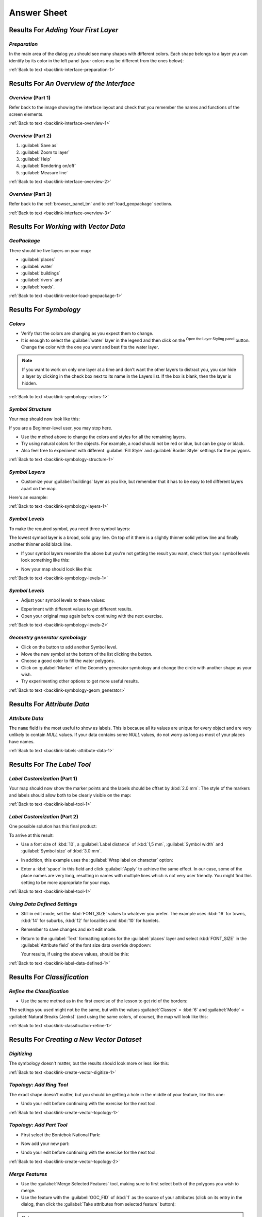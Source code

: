 .. only:: html

   |updatedisclaimer|

Answer Sheet
===============================================================================

|RF| *Adding Your First Layer*
-------------------------------------------------------------------------------

.. _interface-preparation-1:

|basic| *Preparation*
...............................................................................

In the main area of the dialog you should see many shapes with different
colors. Each shape belongs to a layer you can identify by its color in the
left panel (your colors may be different from the ones below):

.. image:: img/basic_map.png
   :align: center

:ref:`Back to text <backlink-interface-preparation-1>`


|RF| *An Overview of the Interface*
-------------------------------------------------------------------------------

.. _interface-overview-1:

|basic| *Overview* (Part 1)
...............................................................................

Refer back to the image showing the interface layout and check that you
remember the names and functions of the screen elements.

:ref:`Back to text <backlink-interface-overview-1>`


.. _interface-overview-2:

|basic| *Overview* (Part 2)
...............................................................................

#. :guilabel:`Save as`
#. :guilabel:`Zoom to layer`
#. :guilabel:`Help`
#. :guilabel:`Rendering on/off`
#. :guilabel:`Measure line`

:ref:`Back to text <backlink-interface-overview-2>`

.. _interface-overview-3:

|basic| *Overview* (Part 3)
...............................................................................

Refer back to the :ref:`browser_panel_tm` and to :ref:`load_geopackage` sections.

:ref:`Back to text <backlink-interface-overview-3>`

|RF| *Working with Vector Data*
-------------------------------------------------------------------------------

.. _vector-load-geopackage-1:

|basic| *GeoPackage*
...............................................................................

There should be five layers on your map:

* :guilabel:`places`
* :guilabel:`water`
* :guilabel:`buildings`
* :guilabel:`rivers` and
* :guilabel:`roads`.

:ref:`Back to text <backlink-vector-load-geopackage-1>`


|RF| *Symbology*
-------------------------------------------------------------------------------

.. _symbology-colors-1:

|basic| *Colors*
...............................................................................

* Verify that the colors are changing as you expect them to change.
* It is enough to select the :guilabel:`water` layer in the legend and then click
  on the |symbology|:sup:`Open the Layer Styling panel` button. Change the color
  with the one you want and best fits the water layer.

.. image:: img/answer_water_blue.png
   :align: center

.. note::  If you want to work on only one layer at a time and don't want the
   other layers to distract you, you can hide a layer by clicking in the check
   box next to its name in the Layers list. If the box is blank, then the layer
   is hidden.

:ref:`Back to text <backlink-symbology-colors-1>`


.. _symbology-structure-1:

|basic| *Symbol Structure*
...............................................................................

Your map should now look like this:

.. image:: img/answer_symbology1.png
   :align: center

If you are a Beginner-level user, you may stop here.

* Use the method above to change the colors and styles for all the remaining
  layers.
* Try using natural colors for the objects. For example, a road should not be
  red or blue, but can be gray or black.
* Also feel free to experiment with different :guilabel:`Fill Style` and
  :guilabel:`Border Style` settings for the polygons.

:ref:`Back to text <backlink-symbology-structure-1>`


.. _symbology-layers-1:

|moderate| *Symbol Layers*
...............................................................................

* Customize your :guilabel:`buildings` layer as you like, but remember that it
  has to be easy to tell different layers apart on the map.

Here's an example:

.. image:: img/answer_buildings_symbology.png
   :align: center

:ref:`Back to text <backlink-symbology-layers-1>`


.. _symbology-levels-1:

|moderate| *Symbol Levels*
...............................................................................

To make the required symbol, you need three symbol layers:

.. image:: img/answer_road_symbology.png
   :align: center

The lowest symbol layer is a broad, solid gray line. On top of it there is a
slightly thinner solid yellow line and finally another thinner solid black line.

* If your symbol layers resemble the above but you're not getting the result
  you want, check that your symbol levels look something like this:

  .. image:: img/answer_road_symbol_levels.png
     :align: center

* Now your map should look like this:

  .. image:: img/target_road_symbology.png
     :align: center

:ref:`Back to text <backlink-symbology-levels-1>`


.. _symbology-levels-2:

|hard| *Symbol Levels*
...............................................................................

* Adjust your symbol levels to these values:

.. image:: img/answer_road_symbol_layers.png
   :align: center

* Experiment with different values to get different results.
* Open your original map again before continuing with the next exercise.

:ref:`Back to text <backlink-symbology-levels-2>`


.. _symbology-geom_generator:

|hard| *Geometry generator symbology*
...............................................................................

* Click on the |signPlus| button to add another Symbol level.
* Move the new symbol at the bottom of the list clicking the |arrowDown| button.
* Choose a good color to fill the water polygons.
* Click on :guilabel:`Marker` of the Geometry generator symbology and change the
  circle with another shape as your wish.
* Try experimenting other options to get more useful results.

:ref:`Back to text <backlink-symbology-geom_generator>`

|RF| *Attribute Data*
-------------------------------------------------------------------------------

.. _labels-attribute-data-1:

|basic| *Attribute Data*
...............................................................................

The ``name`` field is the most useful to show as labels. This is because all its
values are unique for every object and are very unlikely to contain *NULL*
values. If your data contains some *NULL* values, do not worry as long as most
of your places have names.

:ref:`Back to text <backlink-labels-attribute-data-1>`


|RF| *The Label Tool*
-------------------------------------------------------------------------------

.. _label-tool-1:

|moderate| *Label Customization* (Part 1)
...............................................................................

Your map should now show the marker points and the labels should be offset by
:kbd:`2.0 mm`: The style of the markers and labels should allow both to be
clearly visible on the map:

.. image:: img/customised_labels_one.png
   :align: center

:ref:`Back to text <backlink-label-tool-1>`


.. _label-tool-2:

|moderate| *Label Customization* (Part 2)
...............................................................................

One possible solution has this final product:

.. image:: img/possible_outcome_map.png
   :align: center

To arrive at this result:

* Use a font size of :kbd:`10`, a :guilabel:`Label
  distance` of :kbd:`1,5 mm`, :guilabel:`Symbol width` and
  :guilabel:`Symbol size` of :kbd:`3.0 mm`.
* In addition, this example uses the :guilabel:`Wrap label on character`
  option:

  .. image:: img/wrap_character_settings.png
     :align: center

* Enter a :kbd:`space` in this field and click :guilabel:`Apply` to achieve the
  same effect. In our case, some of the place names are very long, resulting in
  names with multiple lines which is not very user friendly. You might find this
  setting to be more appropriate for your map.

:ref:`Back to text <backlink-label-tool-1>`


.. _label-data-defined-1:

|hard| *Using Data Defined Settings*
...............................................................................

* Still in edit mode, set the :kbd:`FONT_SIZE` values to whatever you prefer.
  The example uses :kbd:`16` for towns, :kbd:`14` for suburbs, :kbd:`12` for
  localities and :kbd:`10` for hamlets.
* Remember to save changes and exit edit mode.
* Return to the :guilabel:`Text` formatting options for the :guilabel:`places`
  layer and select :kbd:`FONT_SIZE` in the :guilabel:`Attribute field` of the
  font size data override dropdown:

  .. image:: img/font_size_override.png
     :align: center

  Your results, if using the above values, should be this:

  .. image:: img/font_override_results.png
     :align: center

:ref:`Back to text <backlink-label-data-defined-1>`


|RF| *Classification*
-------------------------------------------------------------------------------

.. _classification-refine-1:

|moderate| *Refine the Classification*
...............................................................................

* Use the same method as in the first exercise of the lesson to get rid of the
  borders:

  .. image:: img/gradient_map_no_pen.png
     :align: center

The settings you used might not be the same, but with the values
:guilabel:`Classes` = :kbd:`6` and :guilabel:`Mode` = :guilabel:`Natural Breaks
(Jenks)` (and using the same colors, of course), the map will look like this:

.. image:: img/gradient_map_new_mode.png
   :align: center

:ref:`Back to text <backlink-classification-refine-1>`


|RF| *Creating a New Vector Dataset*
-------------------------------------------------------------------------------

.. _create-vector-digitize-1:

|basic| *Digitizing*
...............................................................................

The symbology doesn't matter, but the results should look more or less like
this:

.. image:: img/routes_layer_result.png
   :align: center

:ref:`Back to text <backlink-create-vector-digitize-1>`


.. _create-vector-topology-1:

|moderate| *Topology: Add Ring Tool*
...............................................................................

The exact shape doesn't matter, but you should be getting a hole in the middle
of your feature, like this one:

.. image:: img/ring_tool_result.png
   :align: center

* Undo your edit before continuing with the exercise for the next tool.

:ref:`Back to text <backlink-create-vector-topology-1>`


.. _create-vector-topology-2:

|moderate| *Topology: Add Part Tool*
...............................................................................

* First select the |largeLandUseArea|:

.. image:: img/park_selected.png
   :align: center

* Now add your new part:

.. image:: img/new_park_area.png
   :align: center

* Undo your edit before continuing with the exercise for the next tool.

:ref:`Back to text <backlink-create-vector-topology-2>`


.. _create-vector-topology-4:

|hard| *Merge Features*
...............................................................................

* Use the :guilabel:`Merge Selected Features` tool, making sure to first select
  both of the polygons you wish to merge.
* Use the feature with the :guilabel:`OGC_FID` of :kbd:`1` as the source of your
  attributes (click on its entry in the dialog, then click the :guilabel:`Take
  attributes from selected feature` button):

.. note:: If you're using a different dataset, it is highly likely that your
   original polygon's :guilabel:`OGC_FID` will not be :kbd:`1`. Just choose the
   feature which has an :guilabel:`OGC_FID`.

  .. image:: img/merge_feature_dialog.png
     :align: center

.. Note:: Using the :guilabel:`Merge Attributes of Selected Features` tool
  will keep the geometries distinct, but give them the same attributes.

:ref:`Back to text <backlink-create-vector-topology-4>`


.. _create-vector-forms-1:

|moderate| *Forms*
...............................................................................

For the :guilabel:`TYPE`, there is obviously a limited amount of types that a
road can be, and if you check the attribute table for this layer, you'll see
that they are predefined.

* Set the widget to :guilabel:`Value Map` and click
  :guilabel:`Load Data from Layer`.
* Select :guilabel:`roads` in the :guilabel:`Label` dropdown and
  :guilabel:`highway` for both the :guilabel:`Value` and :guilabel:`Description`
  options:

  .. image:: img/value_map_settings.png
     :align: center

* Click :guilabel:`Ok` three times.
* If you use the :guilabel:`Identify` tool on a street now while edit mode is
  active, the dialog you get should look like this:

  .. image:: img/highway_as_value_map.png
     :align: center

:ref:`Back to text <backlink-create-vector-forms-1>`


|RF| *Vector Analysis*
-------------------------------------------------------------------------------

.. _vector-analysis-basic-1:

|basic| *Distance from High Schools*
...............................................................................

* Your buffer dialog should look like this:

  .. image:: img/schools_buffer_setup.png
     :align: center

  The :guilabel:`Buffer distance` is :guilabel:`1` kilometer.

* The :guilabel:`Segments to approximate` value is set to :guilabel:`20`. This is
  optional, but it's recommended, because it makes the output buffers look
  smoother. Compare this:

  .. image:: img/schools_buffer_5.png
     :align: center

  To this:

  .. image:: img/schools_buffer_6.png
     :align: center

The first image shows the buffer with the :guilabel:`Segments to approximate`
value set to :guilabel:`5` and the second shows the value set to :guilabel:`20`.
In our example, the difference is subtle, but you can see that the buffer's edges
are smoother with the higher value.

:ref:`Back to text <backlink-vector-analysis-basic-1>`

.. _vector-analysis-basic-2:

|basic| *Distance from Restaurants*
...............................................................................

To create the new :guilabel:`houses_restaurants_500m` layer, we go through a two step
process:

* First, create a buffer of 500m around the restaurants and add the layer to
  the map:

  .. image:: img/restaurants_buffer.png
     :align: center

  .. image:: img/restaurants_buffer_result.png
     :align: center

* Next, extract buildings within that buffer area:

  .. image:: img/select_within_restaurants.png
     :align: center

Your map should now show only those buildings which are within 50m of a road,
1km of a school and 500m of a restaurant:

.. image:: img/restaurant_buffer_result.png
   :align: center

:ref:`Back to text <backlink-vector-analysis-basic-2>`

|RF| *Network Analysis*
-------------------------------------------------------------------------------

.. _network-analysis-1:

|moderate| *Fastest path*
-------------------------------------------------------------------------------

Open :menuselection:`Network Analysis --> Shortest Path (Point to Point)` and
fill the dialog as:

.. image:: img/fastest_path_result.png
   :align: center

Make sure that the :guilabel:`Path type to calculate` is ``Fastest``.

Click on :guilabel:`Run` and close the dialog.

Open now the attribute table of the output layer. The :guilabel:`cost` field
contains the travel time between the two points (as fraction of hours):

.. image:: img/fastest_path_attribute.png
   :align: center

:ref:`Back to text <backlink-network_analysis_1>`


|RF| *Raster Analysis*
-------------------------------------------------------------------------------

.. _raster-analysis-1:

|basic| *Calculate Aspect*
...............................................................................

* Set your :guilabel:`DEM (Terrain analysis)` dialog up like this:

  .. image:: img/answer_dem_aspect.png
     :align: center

Your result:

.. image:: img/answer_aspect_result.png
   :align: center

:ref:`Back to text <backlink-raster-analysis-1>`


.. _raster-analysis-2:

|moderate| *Calculate Slope (less than 2 and 5 degrees)*
...............................................................................

* Set your :guilabel:`Raster calculator` dialog up like this:

  .. image:: img/answer_raster_calculator_slope.png
     :align: center

* For the 5 degree version, replace the :kbd:`2` in the expression and file
  name with :kbd:`5`.

Your results:

* 2 degrees:

  .. image:: img/answer_2degree_result.png
     :align: center

* 5 degrees:

  .. image:: img/answer_5degree_result.png
     :align: center

:ref:`Back to text <backlink-raster-analysis-2>`


|RF| *Completing the Analysis*
-------------------------------------------------------------------------------

.. _complete-analysis-1:

|moderate| *Raster to Vector*
...............................................................................

* Open the :guilabel:`Query Builder` by right-clicking on the :guilabel:`all_terrain`
  layer in the :guilabel:`Layers` panel, and selecting the :menuselection:`Properties
  --> Source` tab.
* Then build the query :kbd:`"suitable" = 1`.
* Click :guilabel:`OK` to filter out all the polygons where this condition
  isn't met.

When viewed over the original raster, the areas should overlap perfectly:

.. image:: img/polygonize_raster.png
   :align: center

* You can save this layer by right-clicking on the :guilabel:`all_terrain`
  layer in the :guilabel:`Layers` panel and choosing :guilabel:`Save As...`,
  then continue as per the instructions.

:ref:`Back to text <backlink-complete-analysis-1>`


.. _complete-analysis-2:

|moderate| *Inspecting the Results*
...............................................................................

You may notice that some of the buildings in your :kbd:`new_solution` layer have
been "sliced" by the :guilabel:`Intersect` tool. This shows that only part of the
building - and therefore only part of the property - lies on suitable terrain.
We can therefore sensibly eliminate those buildings from our dataset

:ref:`Back to text <backlink-complete-analysis-2>`


.. _complete-analysis-3:

|moderate| *Refining the Analysis*
...............................................................................

At the moment, your analysis should look something like this:

.. image:: img/new_solution_example.png
   :align: center

Consider a circular area, continuous for 100 meters in all directions.

.. image:: img/circle_100.png
   :align: center

If it is greater than 100 meters in radius, then subtracting 100 meters from
its size (from all directions) will result in a part of it being left in the
middle.

.. image:: img/circle_with_remainder.png
   :align: center

Therefore, you can run an *interior buffer* of 100 meters on your existing
:guilabel:`suitable_terrain` vector layer. In the output of the buffer
function, whatever remains of the original layer will represent areas where
there is suitable terrain for 100 meters beyond.

To demonstrate:

* Go to :menuselection:`Vector --> Geoprocessing Tools --> Buffer(s)` to open
  the Buffer(s) dialog.
* Set it up like this:

  .. image:: img/suitable_terrain_buffer.png
     :align: center

* Use the :guilabel:`suitable_terrain` layer with :kbd:`10` segments and a
  buffer distance of :kbd:`-100`. (The distance is automatically in meters
  because your map is using a projected CRS.)
* Save the output in :kbd:`exercise_data/residential_development/` as
  :kbd:`suitable_terrain_continuous100m.shp`.
* If necessary, move the new layer above your original :kbd:`suitable_terrain`
  layer.

Your results will look like something like this:

.. image:: img/suitable_buffer_results.png
   :align: center

* Now use the :guilabel:`Select by Location` tool (:menuselection:`Vector -->
  Research Tools --> Select by location`).
* Set up like this:

  .. image:: img/select_by_location.png
     :align: center

* Select features in :guilabel:`new_solution` that intersect features in
  :guilabel:`suitable_terrain_continuous100m.shp`.

This is the result:

.. image:: img/buffer_select_result.png
   :align: center

The yellow buildings are selected. Although some of the buildings fall partly
outside the new :kbd:`suitable_terrain_continuous100m` layer, they lie well
within the original :kbd:`suitable_terrain` layer and therefore meet all of our
requirements.

* Save the selection under :kbd:`exercise_data/residential_development/` as
  :kbd:`final_answer.shp`.


:ref:`Back to text <backlink-complete-analysis-3>`

|RF| *WMS*
-------------------------------------------------------------------------------

.. _wms-1:

|basic| *Adding Another WMS Layer*
...............................................................................

Your map should look like this (you may need to re-order the layers):

.. image:: img/geology_layer_result.png
   :align: center

:ref:`Back to text <backlink-wms-1>`


.. _wms-2:

|moderate| *Adding a New WMS Server*
...............................................................................

* Use the same approach as before to add the new server and the appropriate
  layer as hosted on that server:

  .. image:: img/add_ogc_server.png
     :align: center

  .. image:: img/add_bluemarble_layer.png
     :align: center

* If you zoom into the |majorUrbanName| area, you'll notice that this dataset has a
  low resolution:

.. image:: img/low_resolution_dataset.png
   :align: center

Therefore, it's better not to use this data for the current map. The Blue
Marble data is more suitable at global or national scales.

:ref:`Back to text <backlink-wms-2>`


.. _wms-3:

|moderate| *Finding a WMS Server*
...............................................................................

You may notice that many WMS servers are not always available. Sometimes this
is temporary, sometimes it is permanent. An example of a WMS server that worked
at the time of writing is the :guilabel:`World Mineral Deposits` WMS at
http://apps1.gdr.nrcan.gc.ca/cgi-bin/worldmin_en-ca_ows. It does not
require fees or have access constraints, and it is global. Therefore, it does
satisfy the requirements. Keep in mind, however, that this is merely an
example. There are many other WMS servers to choose from.

:ref:`Back to text <backlink-wms-3>`


.. _grass_add_to_mapset:

|RF| *GRASS Integration*
-------------------------------------------------------------------------------

|basic| *Add Layers to Mapset*
...............................................................................

You can add layers (both vector and raster) into a GRASS Mapset by drag and drop
them in the Browser (see :ref:`grass_browser`) or by using the ``v.in.gdal.qgis``
for vector and ``r.in.gdal.qgis`` for raster layers.

:ref:`Back to text <backlink-grass_add_to_mapset>`


.. _grass_reclass:

|moderate| *Reclassify raster layer*
...............................................................................

To discover the maximum value of the raster run the :kbd:`r.info` tool: in the
console you will see that the maximum value is 1699.

You are now ready to write the rules. Open a text editor and add the following
rules::

  0 thru 1000 = 1
  1000 thru 1400 = 2
  1400 thru 1699 = 3

save the file as a ``my_rules.txt`` file and close the text editor.

Run the :kbd:`r.reclass` tool, choose the :kbd:`g_dem` layer and load the file
containing the rules you just have saved.

Click on :guilabel:`Run` and then on :guilabel:`View Output`. You can change the
colors and the final result should look like the following picture:

.. image:: img/grass_reclass.png
  :align: center

:ref:`Back to text <backlink-grass_reclass>`

|RF| *Database Concepts*
-------------------------------------------------------------------------------

.. _database-concepts-1:

|basic| *Address Table Properties*
...............................................................................

For our theoretical address table, we might want to store the following
properties::

    House Number
    Street Name
    Suburb Name
    City Name
    Postcode
    Country

When creating the table to represent an address object, we would create columns
to represent each of these properties and we would name them with SQL-compliant
and possibly shortened names::

    house_number
    street_name
    suburb
    city
    postcode
    country

:ref:`Back to text <backlink-database-concepts-1>`

.. _database-concepts-2:

|basic| *Normalising the People Table*
...............................................................................

The major problem with the `people` table is that there is a single address
field which contains a person's entire address. Thinking about our theoretical
`address` table earlier in this lesson, we know that an address is made up of
many different properties. By storing all these properties in one field, we make
it much harder to update and query our data. We therefore need to split the
address field into the various properties. This would give us a table which has
the following structure::

  id |     name      | house_no |  street_name   |    city    |   phone_no
   --+---------------+----------+----------------+------------+-----------------
   1 | Tim Sutton    |     3    | Buirski Plein  | Swellendam | 071 123 123
   2 | Horst Duester |     4    | Avenue du Roix | Geneva     | 072 121 122


.. note:: In the next section, you will learn about Foreign Key relationships
  which could be used in this example to further improve our database's
  structure.

:ref:`Back to text <backlink-database-concepts-2>`

.. _database-concepts-3:

|moderate| *Further Normalisation of the People Table*
...............................................................................

Our `people` table currently looks like this::

   id |     name     | house_no | street_id |  phone_no
   ---+--------------+----------+-----------+-------------
    1 | Horst Duster |        4 |         1 | 072 121 122

The :kbd:`street_id` column represents a 'one to many' relationship between the
`people` object and the related `street` object, which is in the `streets`
table.

One way to further normalise the table is to split the name field into
*first_name* and *last_name*::

    id | first_name | last_name  | house_no | street_id |  phone_no
    ---+------------+------------+----------+-----------+------------
     1 |    Horst   |   Duster   |     4    |     1     | 072 121 122

We can also create separate tables for the town or city name and country,
linking them to our `people` table via 'one to many' relationships::

    id | first_name | last_name | house_no | street_id | town_id | country_id
    ---+------------+-----------+----------+-----------+---------+------------
     1 |    Horst   |   Duster  |     4    |     1     |    2    |     1


An ER Diagram to represent this would look like this:

.. image:: img/er-people-normalised-example.png
   :align: center

:ref:`Back to text <backlink-database-concepts-3>`

.. _database-concepts-4:

|moderate| *Create a People Table*
...............................................................................

The SQL required to create the correct people table is::

  create table people (id serial not null primary key,
                       name varchar(50),
                       house_no int not null,
                       street_id int not null,
                       phone_no varchar null );

The schema for the table (enter :kbd:`\\d people`) looks like this::

  Table "public.people"

  Column     |         Type          |                      Modifiers
  -----------+-----------------------+-------------------------------------
  id         | integer               | not null default
             |                       | nextval('people_id_seq'::regclass)
  name       | character varying(50) |
  house_no   | integer               | not null
  street_id  | integer               | not null
  phone_no   | character varying     |
  Indexes:
    "people_pkey" PRIMARY KEY, btree (id)

.. note::  For illustration purposes, we have purposely omitted the fkey
    constraint.

:ref:`Back to text <backlink-database-concepts-4>`

.. _database-concepts-5:

|basic| *The DROP Command*
...............................................................................

The reason the DROP command would not work in this case is because the `people`
table has a Foreign Key constraint to the `streets` table. This means that
dropping (or deleting) the `streets` table would leave the `people` table with
references to non-existent `streets` data.

.. note:: It is possible to 'force' the `streets` table to be deleted by using
  the `CASCADE` command, but this would also delete the `people` and any other
  table which had a relationship to the `streets` table. Use with caution!

:ref:`Back to text <backlink-database-concepts-5>`

.. _database-concepts-6:

|basic| *Insert a New Street*
...............................................................................

The SQL command you should use looks like this (you can replace the street name
with a name of your choice)::

    insert into streets (name) values ('Low Road');

:ref:`Back to text <backlink-database-concepts-6>`

.. _database-concepts-7:

|moderate| *Add a New Person With Foreign Key Relationship*
...............................................................................

Here is the correct SQL statement::

  insert into streets (name) values('Main Road');
  insert into people (name,house_no, street_id, phone_no)
    values ('Joe Smith',55,2,'072 882 33 21');

If you look at the streets table again (using a select statement as before),
you'll see that the :kbd:`id` for the :kbd:`Main Road` entry is :kbd:`2`.

That's why we could merely enter the number :kbd:`2` above. Even though we're
not seeing :kbd:`Main Road` written out fully in the entry above, the
database will be able to associate that with the :kbd:`street_id` value of
:kbd:`2`.

.. note:: If you have already added a new :kbd:`street` object, you might find
   that the new :kbd:`Main Road` has an ID of :kbd:`3` not :kbd:`2`.

:ref:`Back to text <backlink-database-concepts-7>`

.. _database-concepts-8:


|moderate| *Return Street Names*
...............................................................................

Here is the correct SQL statement you should use::

  select count(people.name), streets.name
  from people, streets
  where people.street_id=streets.id
  group by streets.name;

Result::

     count |    name
     ------+-------------
         1 | Low Street
         2 | High street
         1 | Main Road
     (3 rows)

.. note::  You will notice that we have prefixed field names with table names
   (e.g. people.name and streets.name). This needs to be done whenever the
   field name is ambiguous (i.e. not unique across all tables in the database).

:ref:`Back to text <backlink-database-concepts-8>`


|RF| *Spatial Queries*
-------------------------------------------------------------------------------

.. _spatial-queries-1:

|basic| *The Units Used in Spatial Queries*
...............................................................................

The units being used by the example query are degrees, because the CRS that the
layer is using is WGS 84. This is a Geographic CRS, which means that its units
are in degrees. A Projected CRS, like the UTM projections, is in meters.

Remember that when you write a query, you need to know which units the layer's
CRS is in. This will allow you to write a query that will return the results
that you expect.

:ref:`Back to text <backlink-spatial-queries-1>`


.. _spatial-queries-2:

|basic| *Creating a Spatial Index*
...............................................................................

::

  CREATE INDEX cities_geo_idx
    ON cities
    USING gist (the_geom);

:ref:`Back to text <backlink-spatial-queries-2>`


|RF| *Geometry Construction*
-------------------------------------------------------------------------------


.. _geometry-1:

|moderate| *Creating Linestrings*
...............................................................................

::

  alter table streets add column the_geom geometry;
  alter table streets add constraint streets_geom_point_chk check
       (st_geometrytype(the_geom) = 'ST_LineString'::text OR the_geom IS NULL);
  insert into geometry_columns values ('','public','streets','the_geom',2,4326,
       'LINESTRING');
  create index streets_geo_idx
    on streets
    using gist
    (the_geom);

:ref:`Back to text <backlink-geometry-1>`


.. _geometry-2:

|moderate| *Linking Tables*
...............................................................................

::

  delete from people;
  alter table people add column city_id int not null references cities(id);

(capture cities in QGIS)

::

  insert into people (name,house_no, street_id, phone_no, city_id, the_geom)
     values ('Faulty Towers',
             34,
             3,
             '072 812 31 28',
             1,
             'SRID=4326;POINT(33 33)');

  insert into people (name,house_no, street_id, phone_no, city_id, the_geom)
     values ('IP Knightly',
             32,
             1,
             '071 812 31 28',
             1,F
             'SRID=4326;POINT(32 -34)');

  insert into people (name,house_no, street_id, phone_no, city_id, the_geom)
     values ('Rusty Bedsprings',
             39,
             1,
             '071 822 31 28',
             1,
             'SRID=4326;POINT(34 -34)');

If you're getting the following error message:

::

  ERROR:  insert or update on table "people" violates foreign key constraint
          "people_city_id_fkey"
  DETAIL: Key (city_id)=(1) is not present in table "cities".

then it means that while experimenting with creating polygons for the
cities table, you must have deleted some of them and started over. Just
check the entries in your cities table and use any :kbd:`id` which exists.

:ref:`Back to text <backlink-geometry-2>`

|RF| *Simple Feature Model*
-------------------------------------------------------------------------------


.. _simple-feature-1:

|moderate| *Populating Tables*
...............................................................................

::

  create table cities (id serial not null primary key,
                       name varchar(50),
                       the_geom geometry not null);
   alter table cities
   add constraint cities_geom_point_chk
   check (st_geometrytype(the_geom) = 'ST_Polygon'::text );

:ref:`Back to text <backlink-simple-feature-1>`


.. _simple-feature-2:

|moderate| *Populate the Geometry_Columns Table*
...............................................................................

::

  insert into geometry_columns values
        ('','public','cities','the_geom',2,4326,'POLYGON');

:ref:`Back to text <backlink-simple-feature-2>`


.. _simple-feature-3:

|hard| *Adding Geometry*
...............................................................................

::

  select people.name,
         streets.name as street_name,
         st_astext(people.the_geom) as geometry
  from   streets, people
  where  people.street_id=streets.id;

Result::

         name     | street_name |   geometry
    --------------+-------------+---------------
     Roger Jones  | High street |
     Sally Norman | High street |
     Jane Smith   | Main Road   |
     Joe Bloggs   | Low Street  |
     Fault Towers | Main Road   | POINT(33 -33)
    (5 rows)

As you can see, our constraint allows nulls to be added into the database.

:ref:`Back to text <backlink-simple-feature-3>`


.. Substitutions definitions - AVOID EDITING PAST THIS LINE
   This will be automatically updated by the find_set_subst.py script.
   If you need to create a new substitution manually,
   please add it also to the substitutions.txt file in the
   source folder.

.. |RF| replace:: Results For
.. |arrowDown| image:: /static/common/mActionArrowDown.png
   :width: 1.5em
.. |basic| image:: /static/global/basic.png
.. |hard| image:: /static/global/hard.png
.. |largeLandUseArea| replace:: Bontebok National Park
.. |majorUrbanName| replace:: Swellendam
.. |moderate| image:: /static/global/moderate.png
.. |signPlus| image:: /static/common/symbologyAdd.png
   :width: 1.5em
.. |symbology| image:: /static/common/symbology.png
   :width: 2em
.. |updatedisclaimer| replace:: :disclaimer:`Docs in progress for 'QGIS testing'. Visit https://docs.qgis.org/2.18 for QGIS 2.18 docs and translations.`

